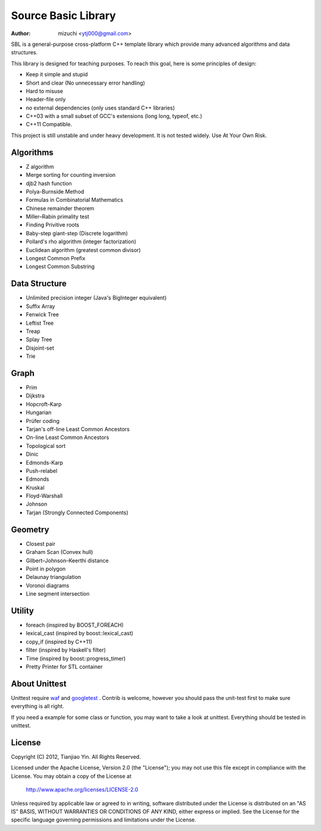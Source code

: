 ####################
Source Basic Library
####################
:Author: mizuchi <ytj000@gmail.com>

SBL is a general-purpose cross-platform C++ template library which provide many
advanced algorithms and data structures.

This library is designed for teaching purposes. To reach this goal, here is
some principles of design:

* Keep it simple and stupid
* Short and clear (No unnecessary error handling)
* Hard to misuse
* Header-file only
* no external dependencies (only uses standard C++ libraries)
* C++03 with a small subset of GCC's extensions (long long, typeof, etc.)
* C++11 Compatible.

This project is still unstable and under heavy development. 
It is not tested widely. Use At Your Own Risk.

Algorithms
===========

* Z algorithm
* Merge sorting for counting inversion
* djb2 hash function

* Polya-Burnside Method
* Formulas in Combinatorial Mathematics
* Chinese remainder theorem
* Miller–Rabin primality test
* Finding Privitive roots
* Baby-step giant-step (Discrete logarithm)
* Pollard's rho algorithm (integer factorization)
* Euclidean algorithm (greatest common divisor)

* Longest Common Prefix
* Longest Common Substring

Data Structure
===============

* Unlimited precision integer (Java's BigInteger equivalent)
* Suffix Array
* Fenwick Tree
* Leftist Tree 
* Treap
* Splay Tree
* Disjoint-set
* Trie

Graph
======

* Prim
* Dijkstra

* Hopcroft-Karp
* Hungarian
* Prüfer coding
* Tarjan's off-line Least Common Ancestors
* On-line Least Common Ancestors
* Topological sort

* Dinic
* Edmonds-Karp
* Push-relabel

* Edmonds
* Kruskal
* Floyd-Warshall
* Johnson

* Tarjan (Strongly Connected Components)

Geometry
========

* Closest pair
* Graham Scan (Convex hull)
* Gilbert–Johnson–Keerthi distance
* Point in polygon
* Delaunay triangulation
* Voronoi diagrams
* Line segment intersection


Utility
=========

* foreach (inspired by BOOST_FOREACH)
* lexical_cast (inspired by boost::lexical_cast)
* copy_if (inspired by C++11)
* filter (inspired by Haskell's filter)
* Time (inspired by boost::progress_timer)
* Pretty Printer for STL container 

About Unittest
==============

Unittest require `waf <code.google.com/p/waf/>`_ and `googletest <code.google.com/p/googletest/>`_ .
Contrib is welcome, however you should pass the unit-test first to make sure everything is all right.

If you need a example for some class or function, you may want to take a look at unittest.
Everything should be tested in unittest.

License
=======

Copyright (C) 2012, Tianjiao Yin. All Rights Reserved.

Licensed under the Apache License, Version 2.0 (the "License");
you may not use this file except in compliance with the License.
You may obtain a copy of the License at

   http://www.apache.org/licenses/LICENSE-2.0

Unless required by applicable law or agreed to in writing, software
distributed under the License is distributed on an "AS IS" BASIS,
WITHOUT WARRANTIES OR CONDITIONS OF ANY KIND, either express or implied.
See the License for the specific language governing permissions and
limitations under the License.
